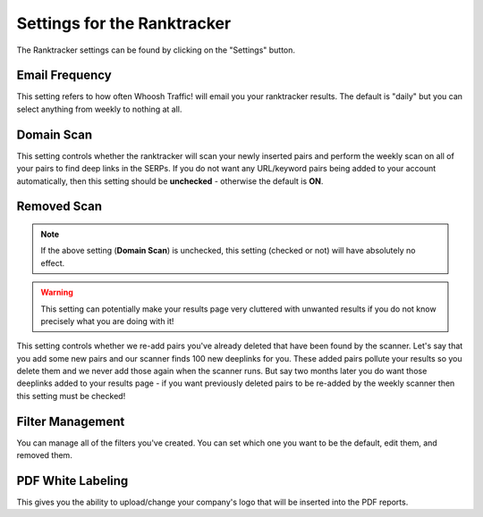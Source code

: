 Settings for the Ranktracker
============================

The Ranktracker settings can be found by clicking on the "Settings"
button.

Email Frequency
---------------

This setting refers to how often Whoosh Traffic! will email you your
ranktracker results. The default is "daily" but you can select
anything from weekly to nothing at all.

Domain Scan
-----------

This setting controls whether the ranktracker will scan your newly
inserted pairs and perform the weekly scan on all of your pairs to
find deep links in the SERPs. If you do not want any URL/keyword pairs
being added to your account automatically, then this setting should be
**unchecked** - otherwise the default is **ON**.

Removed Scan
------------

.. note::
   If the above setting (**Domain Scan**) is unchecked, this setting (checked or not) will have absolutely no effect.

.. warning::
   This setting can potentially make your results page very cluttered with unwanted results if you do not know precisely what you are doing with it!

This setting controls whether we re-add pairs you've already deleted
that have been found by the scanner. Let's say that you add some new
pairs and our scanner finds 100 new deeplinks for you. These added
pairs pollute your results so you delete them and we never add those
again when the scanner runs. But say two months later you do want
those deeplinks added to your results page - if you want previously
deleted pairs to be re-added by the weekly scanner then this setting
must be checked!

Filter Management
-----------------

You can manage all of the filters you've created. You can set which
one you want to be the default, edit them, and removed them.

PDF White Labeling
------------------

This gives you the ability to upload/change your company's logo that
will be inserted into the PDF reports.
